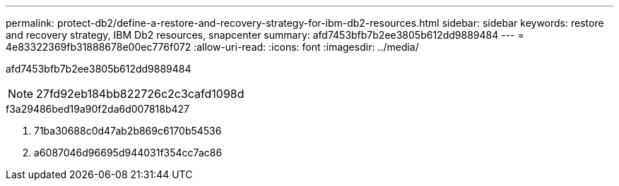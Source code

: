 ---
permalink: protect-db2/define-a-restore-and-recovery-strategy-for-ibm-db2-resources.html 
sidebar: sidebar 
keywords: restore and recovery strategy, IBM Db2 resources, snapcenter 
summary: afd7453bfb7b2ee3805b612dd9889484 
---
= 4e83322369fb31888678e00ec776f072
:allow-uri-read: 
:icons: font
:imagesdir: ../media/


[role="lead"]
afd7453bfb7b2ee3805b612dd9889484


NOTE: 27fd92eb184bb822726c2c3cafd1098d

.f3a29486bed19a90f2da6d007818b427
. 71ba30688c0d47ab2b869c6170b54536
. a6087046d96695d944031f354cc7ac86

